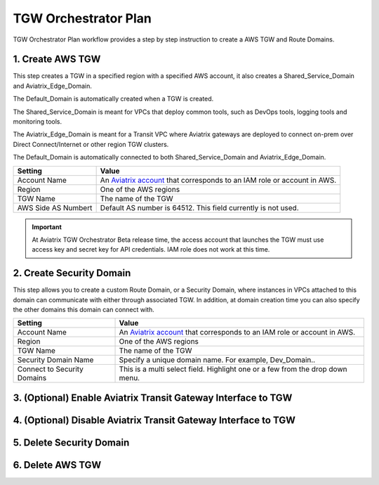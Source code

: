 .. meta::
  :description: TGW Plan
  :keywords: AWS TGW, TGW orchestrator, Aviatrix Transit network


=========================================================
TGW Orchestrator Plan
=========================================================

TGW Orchestrator Plan workflow provides a step by step instruction to create a AWS TGW and Route Domains.

1. Create AWS TGW
-------------------------------------------

This step creates a TGW in a specified region with a specified AWS account, it also creates a Shared_Service_Domain and Aviatrix_Edge_Domain. 

The Default_Domain is automatically created when a TGW is created. 

The Shared_Service_Domain is meant for VPCs that deploy common tools, such as DevOps tools, logging tools and monitoring tools. 

The Aviatrix_Edge_Domain is meant for a Transit VPC where Aviatrix gateways are deployed to connect on-prem over Direct Connect/Internet or other region TGW clusters. 

The Default_Domain is automatically connected to both Shared_Service_Domain and Aviatrix_Edge_Domain.

==========================================      ==========
**Setting**                                     **Value**
==========================================      ==========
Account Name                                    An `Aviatrix account <http://docs.aviatrix.com/HowTos/aviatrix_account.html#account>`_ that corresponds to an IAM role or account in AWS. 
Region                                          One of the AWS regions
TGW Name                                        The name of the TGW
AWS Side AS Numbert                             Default AS number is 64512. This field currently is not used.
==========================================      ==========

.. important:: At Aviatrix TGW Orchestrator Beta release time, the access account that launches the TGW must use access key and secret key for API credentials. IAM role does not work at this time. 


2. Create Security Domain
--------------------------------------------------

This step allows you to create a custom Route Domain, or a Security Domain, where instances in VPCs attached to this domain can 
communicate with either through associated TGW. In addition, at domain creation time you can also specify the other domains this
domain can connect with. 

==========================================      ==========
**Setting**                                     **Value**
==========================================      ==========
Account Name                                    An `Aviatrix account <http://docs.aviatrix.com/HowTos/aviatrix_account.html#account>`_ that corresponds to an IAM role or account in AWS.
Region                                          One of the AWS regions
TGW Name                                        The name of the TGW
Security Domain Name                            Specify a unique domain name. For example, Dev_Domain..
Connect to Security Domains                     This is a multi select field. Highlight one or a few from the drop down menu. 
==========================================      ==========


3. (Optional) Enable Aviatrix Transit Gateway Interface to TGW 
---------------------------------------------------------------


4. (Optional) Disable Aviatrix Transit Gateway Interface to TGW
------------------------------------------------------------------

5. Delete Security Domain
---------------------------

6. Delete AWS TGW
------------------


.. |image0| image:: transitvpc_workflow_media/aviatrix-transit-service.png
   :width: 5.55625in
   :height: 3.26548in

.. |image1| image:: transitvpc_workflow_media/transitGw-launch.png
   :width: 2.55625in
   :height: 1.0in

.. |image2| image:: transitvpc_workflow_media/TransitGW-HA.png
   :width: 2.55625in
   :height: 1.0in

.. |image3| image:: transitvpc_workflow_media/connectVGW.png
   :scale: 50%

.. |image4| image:: transitvpc_workflow_media/launchSpokeGW.png
   :scale: 50%

.. |image5| image:: transitvpc_workflow_media/AttachSpokeGW.png
   :scale: 50%

.. |image6| image:: transitvpc_workflow_media/AttachMoreSpoke.png
   :scale: 50%

.. disqus::
